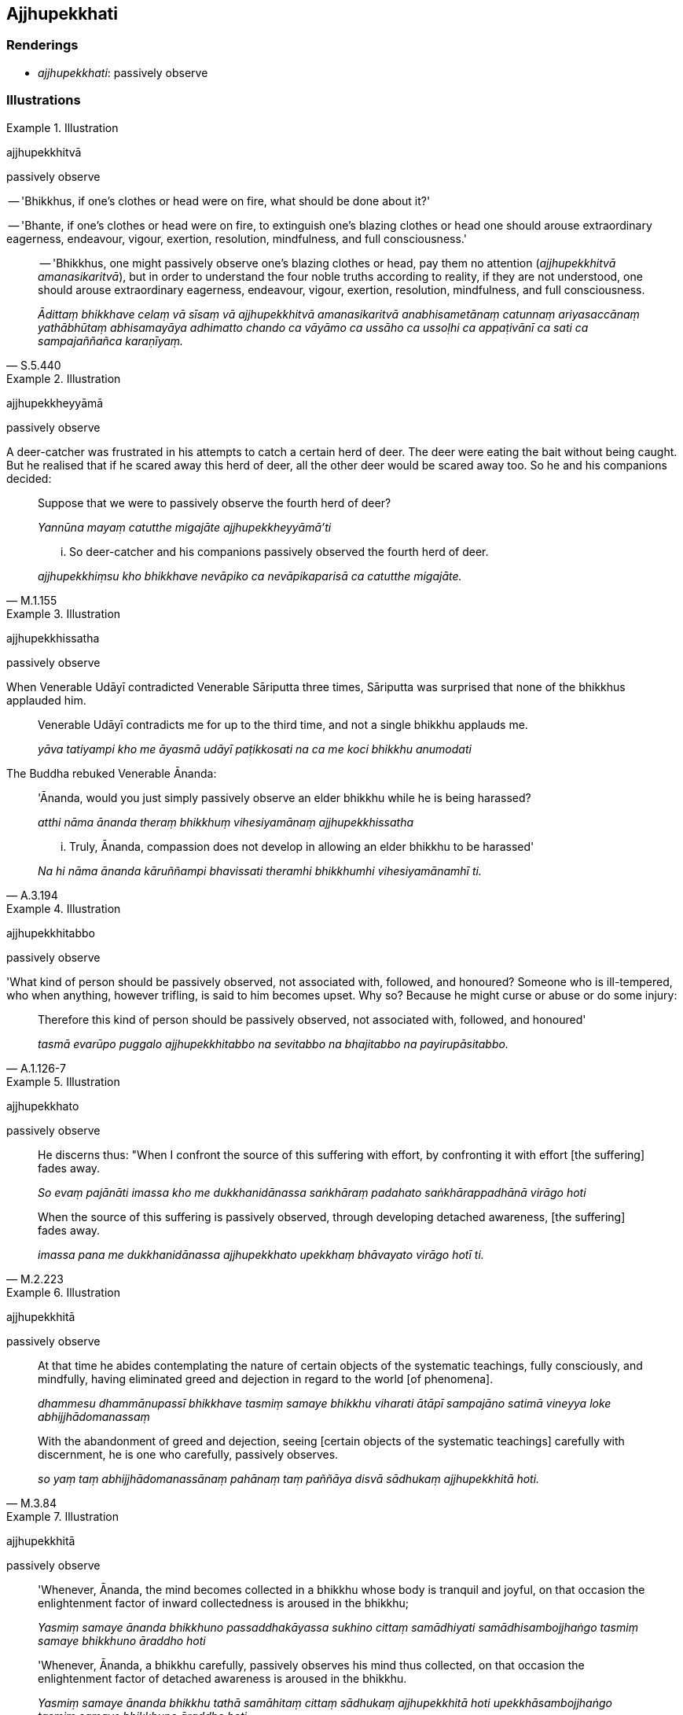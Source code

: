 == Ajjhupekkhati

=== Renderings

- _ajjhupekkhati_: passively observe

=== Illustrations

.Illustration
====
ajjhupekkhitvā

passively observe
====

-- 'Bhikkhus, if one's clothes or head were on fire, what should be done about 
it?'

-- 'Bhante, if one's clothes or head were on fire, to extinguish one's blazing 
clothes or head one should arouse extraordinary eagerness, endeavour, vigour, 
exertion, resolution, mindfulness, and full consciousness.'

[quote, S.5.440]
____
-- 'Bhikkhus, one might passively observe one's blazing clothes or head, pay 
them no attention (_ajjhupekkhitvā amanasikaritvā_), but in order to 
understand the four noble truths according to reality, if they are not 
understood, one should arouse extraordinary eagerness, endeavour, vigour, 
exertion, resolution, mindfulness, and full consciousness.

_Ādittaṃ bhikkhave celaṃ vā sīsaṃ vā ajjhupekkhitvā amanasikaritvā 
anabhisametānaṃ catunnaṃ ariyasaccānaṃ yathābhūtaṃ abhisamayāya 
adhimatto chando ca vāyāmo ca ussāho ca ussoḷhi ca appaṭivānī ca sati 
ca sampajaññañca karaṇīyaṃ._
____

.Illustration
====
ajjhupekkheyyāmā

passively observe
====

A deer-catcher was frustrated in his attempts to catch a certain herd of deer. 
The deer were eating the bait without being caught. But he realised that if he 
scared away this herd of deer, all the other deer would be scared away too. So 
he and his companions decided:

____
Suppose that we were to passively observe the fourth herd of deer?

_Yannūna mayaṃ catutthe migajāte ajjhupekkheyyāmā'ti_
____

[quote, M.1.155]
____
... So deer-catcher and his companions passively observed the fourth herd of 
deer.

_ajjhupekkhiṃsu kho bhikkhave nevāpiko ca nevāpikaparisā ca catutthe 
migajāte._
____

.Illustration
====
ajjhupekkhissatha

passively observe
====

When Venerable Udāyī contradicted Venerable Sāriputta three times, 
Sāriputta was surprised that none of the bhikkhus applauded him.

____
Venerable Udāyī contradicts me for up to the third time, and not a single 
bhikkhu applauds me.

_yāva tatiyampi kho me āyasmā udāyī paṭikkosati na ca me koci bhikkhu 
anumodati_
____

The Buddha rebuked Venerable Ānanda:

____
'Ānanda, would you just simply passively observe an elder bhikkhu while he is 
being harassed?

_atthi nāma ānanda theraṃ bhikkhuṃ vihesiyamānaṃ ajjhupekkhissatha_
____

[quote, A.3.194]
____
... Truly, Ānanda, compassion does not develop in allowing an elder bhikkhu to 
be harassed'

_Na hi nāma ānanda kāruññampi bhavissati theramhi bhikkhumhi 
vihesiyamānamhī ti._
____

.Illustration
====
ajjhupekkhitabbo

passively observe
====

'What kind of person should be passively observed, not associated with, 
followed, and honoured? Someone who is ill-tempered, who when anything, however 
trifling, is said to him becomes upset. Why so? Because he might curse or abuse 
or do some injury:

[quote, A.1.126-7]
____
Therefore this kind of person should be passively observed, not associated 
with, followed, and honoured'

_tasmā evarūpo puggalo ajjhupekkhitabbo na sevitabbo na bhajitabbo na 
payirupāsitabbo._
____

.Illustration
====
ajjhupekkhato

passively observe
====

____
He discerns thus: "When I confront the source of this suffering with effort, by 
confronting it with effort [the suffering] fades away.

_So evaṃ pajānāti imassa kho me dukkhanidānassa saṅkhāraṃ padahato 
saṅkhārappadhānā virāgo hoti_
____

[quote, M.2.223]
____
When the source of this suffering is passively observed, through developing 
detached awareness, [the suffering] fades away.

_imassa pana me dukkhanidānassa ajjhupekkhato upekkhaṃ bhāvayato virāgo 
hotī ti._
____

.Illustration
====
ajjhupekkhitā

passively observe
====

____
At that time he abides contemplating the nature of certain objects of the 
systematic teachings, fully consciously, and mindfully, having eliminated greed 
and dejection in regard to the world [of phenomena].

_dhammesu dhammānupassī bhikkhave tasmiṃ samaye bhikkhu viharati ātāpī 
sampajāno satimā vineyya loke abhijjhādomanassaṃ_
____

[quote, M.3.84]
____
With the abandonment of greed and dejection, seeing [certain objects of the 
systematic teachings] carefully with discernment, he is one who carefully, 
passively observes.

_so yaṃ taṃ abhijjhādomanassānaṃ pahānaṃ taṃ paññāya disvā 
sādhukaṃ ajjhupekkhitā hoti._
____

.Illustration
====
ajjhupekkhitā

passively observe
====

____
'Whenever, Ānanda, the mind becomes collected in a bhikkhu whose body is 
tranquil and joyful, on that occasion the enlightenment factor of inward 
collectedness is aroused in the bhikkhu;

_Yasmiṃ samaye ānanda bhikkhuno passaddhakāyassa sukhino cittaṃ 
samādhiyati samādhisambojjhaṅgo tasmiṃ samaye bhikkhuno āraddho hoti_
____

[quote, S.5.332]
____
'Whenever, Ānanda, a bhikkhu carefully, passively observes his mind thus 
collected, on that occasion the enlightenment factor of detached awareness is 
aroused in the bhikkhu.

_Yasmiṃ samaye ānanda bhikkhu tathā samāhitaṃ cittaṃ sādhukaṃ 
ajjhupekkhitā hoti upekkhāsambojjhaṅgo tasmiṃ samaye bhikkhuno āraddho 
hoti._
____

.Illustration
====
ajjhupekkhati

passively observe
====

• A goldsmith should focus on three methods of working, not exclusively, but 
from time to time: blowing, sprinkling, and passively observing. +
☸ _kālena kālaṃ abhidhamati kālena kālaṃ udakena paripphoseti kālena 
kālaṃ ajjhupekkhati_).

Because:

____
Exclusively blowing means the gold will burn up

_ekantaṃ abhidhameyya ṭhānaṃ taṃ jātarūpaṃ ḍaheyya_
____

____
Exclusively sprinkling with water will cool it

_ekantaṃ udakena paripphoseyya ṭhānaṃ taṃ jātarūpaṃ nibbāyeyya_
____

[quote, A.1.256]
____
Exclusively passively observing will stop the gold coming to full perfection

_ekantaṃ ajjhupekkheyya ṭhānaṃ taṃ jātarūpaṃ na sammā 
paripākaṃ gaccheyya._
____

.Illustration
====
ajjhupekkhati

passively observe
====

____
Bhikkhus, if a bhikkhu does six things, he cannot become one who realises 
unsurpassed freedom from inward distress. What six?

_abhabbo anuttaraṃ sītibhāvaṃ sacchikātuṃ_
____

____
If he checks not the mind when it should be checked

_cittaṃ na niggaṇhāti_
____

____
exerts not the mind when it should be exerted

_cittaṃ na paggaṇhāti_
____

____
gladdens not the mind when it should be gladdened

_cittaṃ na sampahaṃseti_
____

[quote, A.3.435]
____
does not passively observe the mind when it should be so observed

_yasmiṃ samaye cittaṃ ajjhupekkhitabbaṃ tasmiṃ samaye cittaṃ na 
ajjhupekkhati._
____

.Illustration
====
ajjhupekkhitabbo

passively observe
====

A wood fire (_kaṭṭhaggi_) must from time to time

____
be kindled

_kālena kālaṃ ujjaletabbo_
____

____
passively observed

_kālena kālaṃ ajjhupekkhitabbo_
____

____
quenched

_kālena kālaṃ nibbāpetabbo_
____

[quote, A.4.45]
____
discarded

_kālena kālaṃ nikkhipitabboti._
____

